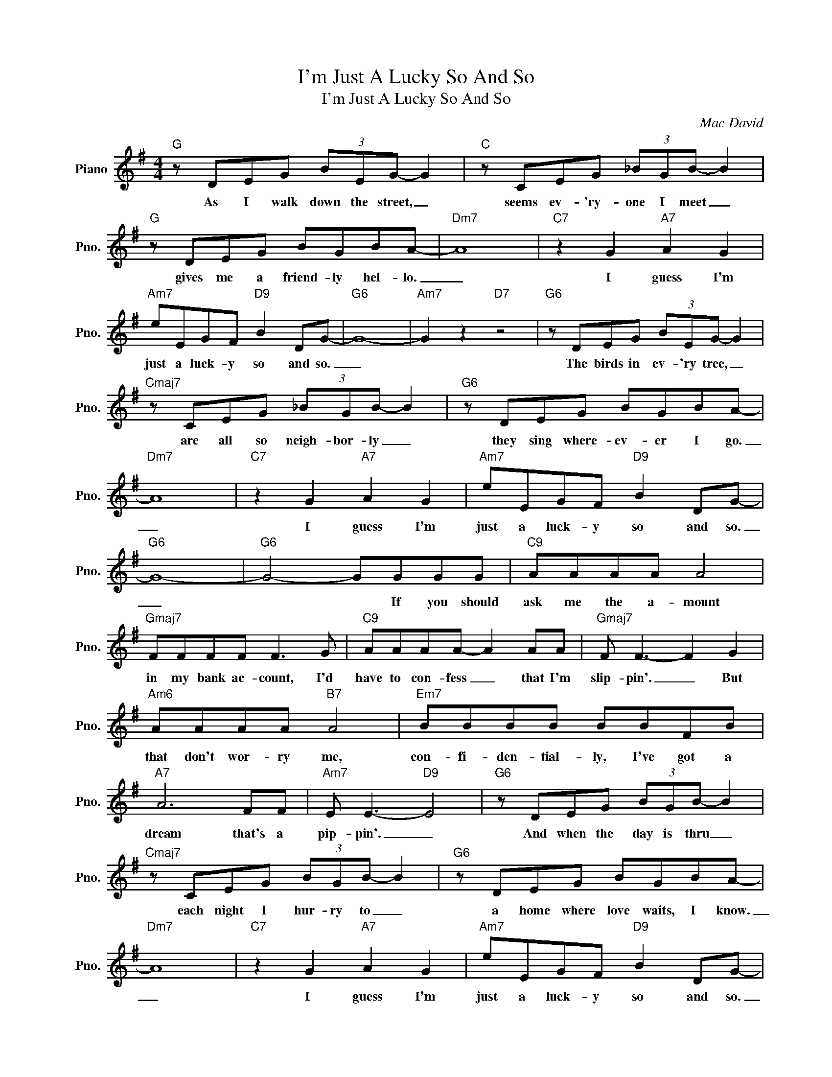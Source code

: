 X:1
T:I'm Just A Lucky So And So
T:I'm Just A Lucky So And So
C:Mac David
Z:All Rights Reserved
L:1/8
M:4/4
K:G
V:1 treble nm="Piano" snm="Pno."
%%MIDI program 0
V:1
"G" z DEG (3BEG- G2 |"C" z CEG (3_BGB- B2 |"G" z DEG BGBA- |"Dm7" A8 |"C7" z2 G2"A7" A2 G2 | %5
w: As I walk down the street, _|seems ev- 'ry- one I meet _|gives me a friend- ly hel- lo.|_|I guess I'm|
"Am7" eEGF"D9" B2 DG- |"G6" G8- |"Am7" G2 z2"D7" z4 |"G6" z DEG (3BEG- G2 | %9
w: just a luck- y so and so.|_||The birds in ev- 'ry tree, _|
"Cmaj7" z CEG (3_BGB- B2 |"G6" z DEG BGBA- |"Dm7" A8 |"C7" z2 G2"A7" A2 G2 |"Am7" eEGF"D9" B2 DG- | %14
w: are all so neigh- bor- ly _|they sing where- ev- er I go.|_|I guess I'm|just a luck- y so and so.|
"G6" G8- |"G6" G4- GGGG |"C9" AAAA A4 |"Gmaj7" FFFF F3 G |"C9" AAAA- A2 AA |"Gmaj7" F F3- F2 G2 | %20
w: _|* * If you should|ask me the a- mount|in my bank ac- count, I'd|have to con- fess _ that I'm|slip- pin'. _ But|
"Am6" AAAA"B7" A4 |"Em7" BBBB BBFB |"A7" A6 FF |"Am7" E E3-"D9" E4 |"G6" z DEG (3BGB- B2 | %25
w: that don't wor- ry me,|con- fi- den- tial- ly, I've got a|dream that's a|pip- pin'. _|And when the day is thru _|
"Cmaj7" z CEG (3BGB- B2 |"G6" z DEG BGBA- |"Dm7" A8 |"C7" z2 G2"A7" A2 G2 |"Am7" eEGF"D9" B2 DG- | %30
w: each night I hur- ry to _|a home where love waits, I know.|_|I guess I'm|just a luck- y so and so.|
"G6" G8- | !fermata!G8 |] %32
w: _||

